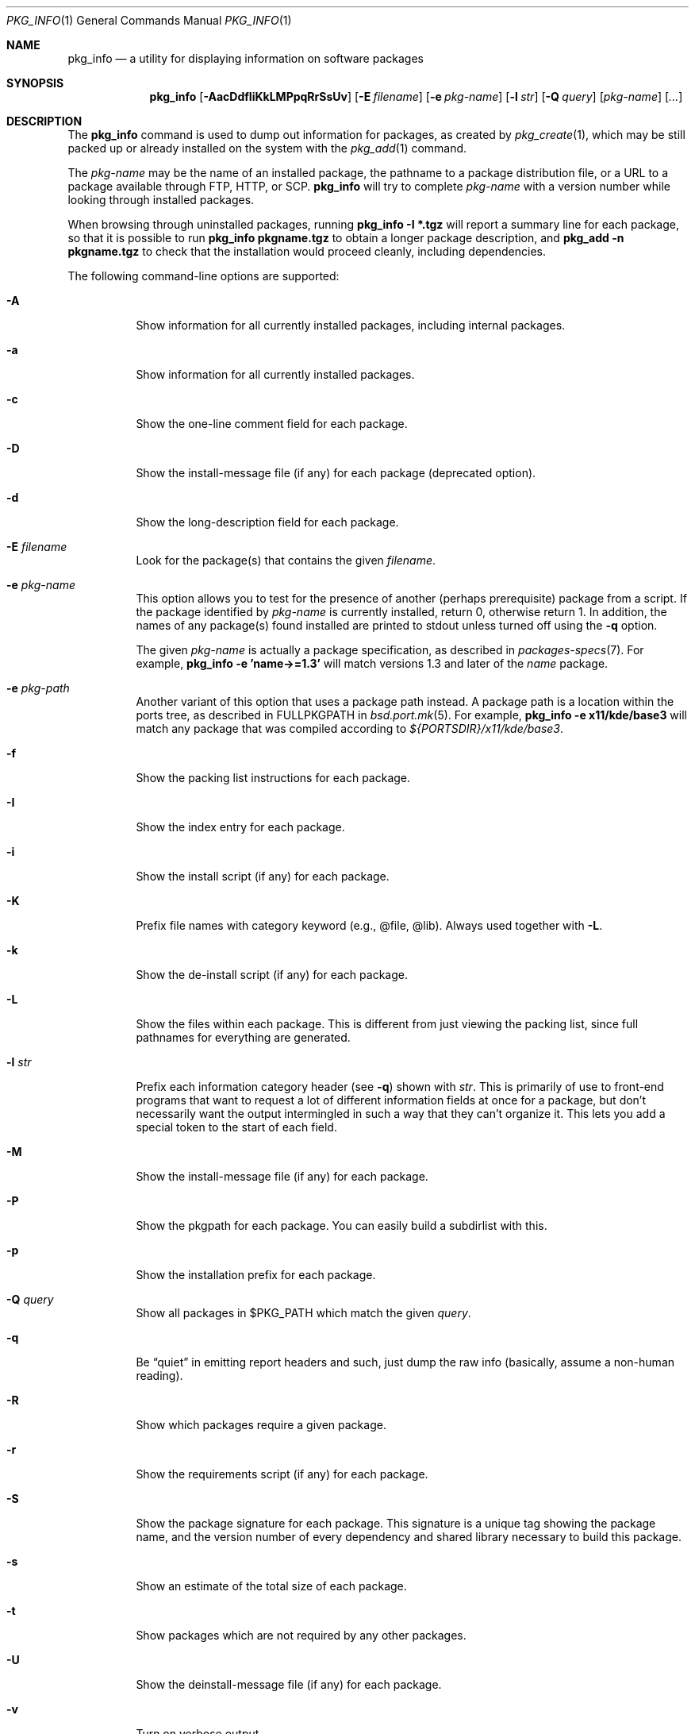 .\"	$OpenBSD: pkg_info.1,v 1.26 2007/06/04 11:42:03 pyr Exp $
.\"
.\" Documentation and design originally from FreeBSD. All the code has
.\" been rewritten since. We keep the documentation's notice:
.\"
.\" Redistribution and use in source and binary forms, with or without
.\" modification, are permitted provided that the following conditions
.\" are met:
.\" 1. Redistributions of source code must retain the above copyright
.\"    notice, this list of conditions and the following disclaimer.
.\" 2. Redistributions in binary form must reproduce the above copyright
.\"    notice, this list of conditions and the following disclaimer in the
.\"    documentation and/or other materials provided with the distribution.
.\"
.\" Jordan K. Hubbard
.\"
.\"
.Dd $Mdocdate: June 4 2007 $
.Dt PKG_INFO 1
.Os
.Sh NAME
.Nm pkg_info
.Nd a utility for displaying information on software packages
.Sh SYNOPSIS
.Nm pkg_info
.Bk -words
.Op Fl AacDdfIiKkLMPpqRrSsUv
.Op Fl E Ar filename
.Op Fl e Ar pkg-name
.Op Fl l Ar str
.Op Fl Q Ar query
.Op Ar pkg-name
.Op Ar ...
.Ek
.Sh DESCRIPTION
The
.Nm
command is used to dump out information for packages, as created by
.Xr pkg_create 1 ,
which may be still
packed up or already installed on the system with the
.Xr pkg_add 1
command.
.Pp
The
.Ar pkg-name
may be the name of an installed package, the pathname to a package
distribution file, or a URL to a package available through FTP, HTTP, or SCP.
.Nm
will try to complete
.Ar pkg-name
with a version number while looking through installed packages.
.Pp
When browsing through uninstalled packages, running
.Ic pkg_info -I *.tgz
will report a summary line for each package, so that it is possible to
run
.Ic pkg_info pkgname.tgz
to obtain a longer package description, and
.Ic pkg_add -n pkgname.tgz
to check that the installation would proceed cleanly, including dependencies.
.Pp
The following command-line options are supported:
.Bl -tag -width indent
.It Fl A
Show information for all currently installed packages,
including internal packages.
.It Fl a
Show information for all currently installed packages.
.It Fl c
Show the one-line comment field for each package.
.It Fl D
Show the install-message file (if any) for each package (deprecated option).
.It Fl d
Show the long-description field for each package.
.It Fl E Ar filename
Look for the package(s) that contains the given
.Ar filename .
.It Fl e Ar pkg-name
This option
allows you to test for the presence of another (perhaps
prerequisite) package from a script.
If the package identified by
.Ar pkg-name
is currently installed, return 0, otherwise return 1.
In addition, the names of any package(s) found installed are printed to
stdout unless turned off using the
.Fl q
option.
.Pp
The given
.Ar pkg-name
is actually a package specification, as described in
.Xr packages-specs 7 .
For example,
.Ic pkg_info -e 'name->=1.3'
will match versions 1.3 and later of the
.Pa name
package.
.It Fl e Ar pkg-path
Another variant of this option that uses a package path instead.
A package path is a location within the ports tree, as described
in
.Ev FULLPKGPATH
in
.Xr bsd.port.mk 5 .
For example,
.Ic pkg_info -e x11/kde/base3
will match any package that was compiled according to
.Pa ${PORTSDIR}/x11/kde/base3 .
.It Fl f
Show the packing list instructions for each package.
.It Fl I
Show the index entry for each package.
.It Fl i
Show the install script (if any) for each package.
.It Fl K
Prefix file names with category keyword (e.g., @file, @lib).
Always used together with
.Fl L .
.It Fl k
Show the de-install script (if any) for each package.
.It Fl L
Show the files within each package.
This is different from just
viewing the packing list, since full pathnames for everything
are generated.
.It Fl l Ar str
Prefix each information category header (see
.Fl q )
shown with
.Ar str .
This is primarily of use to front-end programs that want to request a
lot of different information fields at once for a package, but don't
necessarily want the output intermingled in such a way that they can't
organize it.
This lets you add a special token to the start of each field.
.It Fl M
Show the install-message file (if any) for each package.
.It Fl P
Show the pkgpath for each package.
You can easily build a subdirlist with this.
.It Fl p
Show the installation prefix for each package.
.It Fl Q Ar query
Show all packages in $PKG_PATH which match the given
.Ar query .
.It Fl q
Be
.Dq quiet
in emitting report headers and such, just dump the
raw info (basically, assume a non-human reading).
.It Fl R
Show which packages require a given package.
.It Fl r
Show the requirements script (if any) for each package.
.It Fl S
Show the package signature for each package.
This signature is a unique tag showing the package name, and the version number
of every dependency and shared library necessary to build this package.
.It Fl s
Show an estimate of the total size of each package.
.It Fl t
Show packages which are not required by any other packages.
.It Fl U
Show the deinstall-message file (if any) for each package.
.It Fl v
Turn on verbose output.
.El
.Sh ENVIRONMENT
.Bl -tag -width PKG_TMPDIR
.It Ev PKG_DBDIR
The standard package database directory,
.Pa /var/db/pkg ,
can be overridden by specifying an alternative directory in the
.Ev PKG_DBDIR
environment variable.
.It Ev PKG_PATH
This can be used to specify a colon-separated list of paths to search for
package files.
The current directory is always searched first, even if
.Ev PKG_PATH
is set.
If
.Ev PKG_PATH
is used, the suffix
.Dq .tgz
is automatically appended to the
.Ar pkg-name ,
whereas searching in the current directory uses
.Ar pkg-name
literally.
.It Ev PKG_TMPDIR
Temporary area where package information files will be extracted, instead of
.Pa /var/tmp .
.El
.Sh TECHNICAL DETAILS
Package info is either extracted from package files named on the
command line, or from already installed package information
in
.Pa /var/db/pkg/<pkg-name> .
.Sh SEE ALSO
.Xr pkg_add 1 ,
.Xr pkg_create 1 ,
.Xr pkg_delete 1 ,
.Xr bsd.port.mk 5 ,
.Xr package 5 ,
.Xr packages-specs 7
.Sh AUTHORS
.Bl -tag -width indent -compact
.It "Jordan Hubbard"
initial design
.It "Marc Espie"
complete rewrite
.El
